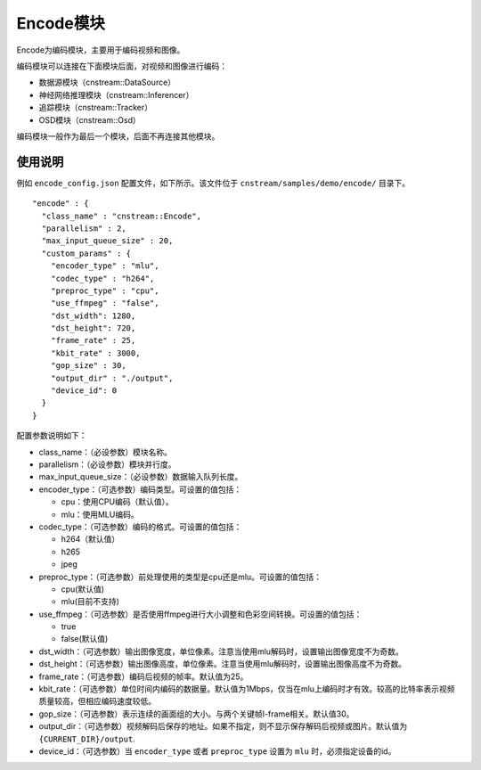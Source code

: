 
Encode模块
---------------

Encode为编码模块，主要用于编码视频和图像。

编码模块可以连接在下面模块后面，对视频和图像进行编码：

- 数据源模块（cnstream::DataSource）
- 神经网络推理模块（cnstream::Inferencer）
- 追踪模块（cnstream::Tracker）
- OSD模块（cnstream::Osd）

编码模块一般作为最后一个模块，后面不再连接其他模块。

使用说明
^^^^^^^^^

例如 ``encode_config.json`` 配置文件，如下所示。该文件位于 ``cnstream/samples/demo/encode/`` 目录下。

::

  "encode" : {
    "class_name" : "cnstream::Encode",
    "parallelism" : 2,
    "max_input_queue_size" : 20,
    "custom_params" : {
      "encoder_type" : "mlu",
      "codec_type" : "h264",
      "preproc_type" : "cpu",
      "use_ffmpeg" : "false",
      "dst_width": 1280,
      "dst_height": 720,
      "frame_rate" : 25,
      "kbit_rate" : 3000,
      "gop_size" : 30,
      "output_dir" : "./output",
      "device_id": 0
    }
  }

配置参数说明如下：

- class_name：（必设参数）模块名称。

- parallelism：（必设参数）模块并行度。

- max_input_queue_size：（必设参数）数据输入队列长度。

- encoder_type：（可选参数）编码类型。可设置的值包括：

  - cpu：使用CPU编码（默认值）。
  - mlu：使用MLU编码。

- codec_type：（可选参数）编码的格式。可设置的值包括：

  - h264（默认值）
  - h265
  - jpeg

- preproc_type：（可选参数）前处理使用的类型是cpu还是mlu。可设置的值包括：

  - cpu(默认值)
  - mlu(目前不支持)

- use_ffmpeg：（可选参数）是否使用ffmpeg进行大小调整和色彩空间转换。可设置的值包括：

  - true 
  - false(默认值)

- dst_width：（可选参数）输出图像宽度，单位像素。注意当使用mlu解码时，设置输出图像宽度不为奇数。

- dst_height：（可选参数）输出图像高度，单位像素。注意当使用mlu解码时，设置输出图像高度不为奇数。

- frame_rate：（可选参数）编码后视频的帧率。默认值为25。

- kbit_rate：（可选参数）单位时间内编码的数据量。默认值为1Mbps，仅当在mlu上编码时才有效。较高的比特率表示视频质量较高，但相应编码速度较低。

- gop_size：（可选参数）表示连续的画面组的大小。与两个关键帧I-frame相关。默认值30。

- output_dir：（可选参数）视频解码后保存的地址。如果不指定，则不显示保存解码后视频或图片。默认值为 ``{CURRENT_DIR}/output``.

- device_id：（可选参数）当 ``encoder_type`` 或者 ``preproc_type`` 设置为 ``mlu`` 时，必须指定设备的id。
